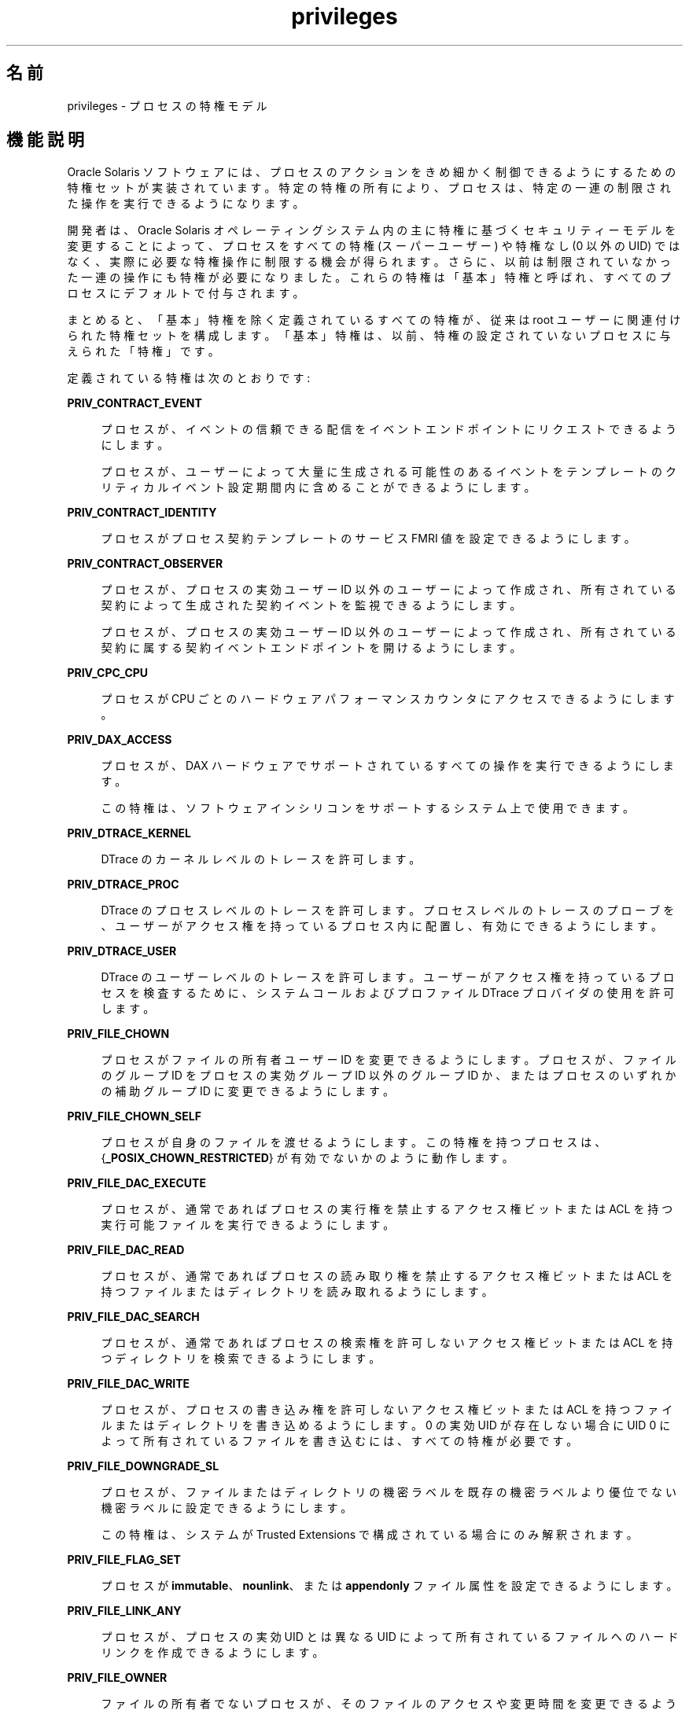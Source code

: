 '\" te
.\" Copyright (c) 2009, 2015, Oracle and/or its affiliates.All rights reserved.
.TH privileges 5 "2015 年 4 月 3 日" "SunOS 5.11" "標準、環境、マクロ"
.SH 名前
privileges \- プロセスの特権モデル
.SH 機能説明
.sp
.LP
Oracle Solaris ソフトウェアには、プロセスのアクションをきめ細かく制御できるようにするための特権セットが実装されています。特定の特権の所有により、プロセスは、特定の一連の制限された操作を実行できるようになります。
.sp
.LP
開発者は、Oracle Solaris オペレーティングシステム内の主に特権に基づくセキュリティーモデルを変更することによって、プロセスをすべての特権 (スーパーユーザー) や特権なし (0 以外の UID) ではなく、実際に必要な特権操作に制限する機会が得られます。さらに、以前は制限されていなかった一連の操作にも特権が必要になりました。これらの特権は「基本」特権と呼ばれ、すべてのプロセスにデフォルトで付与されます。
.sp
.LP
まとめると、「基本」特権を除く定義されているすべての特権が、従来は root ユーザーに関連付けられた特権セットを構成します。「基本」特権は、以前、特権の設定されていないプロセスに与えられた「特権」です。
.sp
.LP
定義されている特権は次のとおりです:
.sp
.ne 2
.mk
.na
\fB\fBPRIV_CONTRACT_EVENT\fR\fR
.ad
.sp .6
.RS 4n
プロセスが、イベントの信頼できる配信をイベントエンドポイントにリクエストできるようにします。
.sp
プロセスが、ユーザーによって大量に生成される可能性のあるイベントをテンプレートのクリティカルイベント設定期間内に含めることができるようにします。
.RE

.sp
.ne 2
.mk
.na
\fB\fBPRIV_CONTRACT_IDENTITY\fR\fR
.ad
.sp .6
.RS 4n
プロセスがプロセス契約テンプレートのサービス FMRI 値を設定できるようにします。
.RE

.sp
.ne 2
.mk
.na
\fB\fBPRIV_CONTRACT_OBSERVER\fR\fR
.ad
.sp .6
.RS 4n
プロセスが、プロセスの実効ユーザー ID 以外のユーザーによって作成され、所有されている契約によって生成された契約イベントを監視できるようにします。
.sp
プロセスが、プロセスの実効ユーザー ID 以外のユーザーによって作成され、所有されている契約に属する契約イベントエンドポイントを開けるようにします。
.RE

.sp
.ne 2
.mk
.na
\fB\fBPRIV_CPC_CPU\fR\fR
.ad
.sp .6
.RS 4n
プロセスが CPU ごとのハードウェアパフォーマンスカウンタにアクセスできるようにします。
.RE

.sp
.ne 2
.mk
.na
\fBPRIV_DAX_ACCESS\fR
.ad
.sp .6
.RS 4n
プロセスが、DAX ハードウェアでサポートされているすべての操作を実行できるようにします。
.sp
この特権は、ソフトウェアインシリコンをサポートするシステム上で使用できます。
.RE

.sp
.ne 2
.mk
.na
\fB\fBPRIV_DTRACE_KERNEL\fR\fR
.ad
.sp .6
.RS 4n
DTrace のカーネルレベルのトレースを許可します。
.RE

.sp
.ne 2
.mk
.na
\fB\fBPRIV_DTRACE_PROC\fR\fR
.ad
.sp .6
.RS 4n
DTrace のプロセスレベルのトレースを許可します。プロセスレベルのトレースのプローブを、ユーザーがアクセス権を持っているプロセス内に配置し、有効にできるようにします。
.RE

.sp
.ne 2
.mk
.na
\fB\fBPRIV_DTRACE_USER\fR\fR
.ad
.sp .6
.RS 4n
DTrace のユーザーレベルのトレースを許可します。ユーザーがアクセス権を持っているプロセスを検査するために、システムコールおよびプロファイル DTrace プロバイダの使用を許可します。
.RE

.sp
.ne 2
.mk
.na
\fB\fBPRIV_FILE_CHOWN\fR\fR
.ad
.sp .6
.RS 4n
プロセスがファイルの所有者ユーザー ID を変更できるようにします。プロセスが、ファイルのグループ ID をプロセスの実効グループ ID 以外のグループ ID か、またはプロセスのいずれかの補助グループ ID に変更できるようにします。
.RE

.sp
.ne 2
.mk
.na
\fB\fBPRIV_FILE_CHOWN_SELF\fR\fR
.ad
.sp .6
.RS 4n
プロセスが自身のファイルを渡せるようにします。この特権を持つプロセスは、{\fB_POSIX_CHOWN_RESTRICTED\fR} が有効でないかのように動作します。
.RE

.sp
.ne 2
.mk
.na
\fB\fBPRIV_FILE_DAC_EXECUTE\fR\fR
.ad
.sp .6
.RS 4n
プロセスが、通常であればプロセスの実行権を禁止するアクセス権ビットまたは ACL を持つ実行可能ファイルを実行できるようにします。
.RE

.sp
.ne 2
.mk
.na
\fB\fBPRIV_FILE_DAC_READ\fR\fR
.ad
.sp .6
.RS 4n
プロセスが、通常であればプロセスの読み取り権を禁止するアクセス権ビットまたは ACL を持つファイルまたはディレクトリを読み取れるようにします。
.RE

.sp
.ne 2
.mk
.na
\fB\fBPRIV_FILE_DAC_SEARCH\fR\fR
.ad
.sp .6
.RS 4n
プロセスが、通常であればプロセスの検索権を許可しないアクセス権ビットまたは ACL を持つディレクトリを検索できるようにします。
.RE

.sp
.ne 2
.mk
.na
\fB\fBPRIV_FILE_DAC_WRITE\fR\fR
.ad
.sp .6
.RS 4n
プロセスが、プロセスの書き込み権を許可しないアクセス権ビットまたは ACL を持つファイルまたはディレクトリを書き込めるようにします。0 の実効 UID が存在しない場合に UID 0 によって所有されているファイルを書き込むには、すべての特権が必要です。
.RE

.sp
.ne 2
.mk
.na
\fB\fBPRIV_FILE_DOWNGRADE_SL\fR\fR
.ad
.sp .6
.RS 4n
プロセスが、ファイルまたはディレクトリの機密ラベルを既存の機密ラベルより優位でない機密ラベルに設定できるようにします。
.sp
この特権は、システムが Trusted Extensions で構成されている場合にのみ解釈されます。
.RE

.sp
.ne 2
.mk
.na
\fB\fBPRIV_FILE_FLAG_SET\fR\fR
.ad
.sp .6
.RS 4n
プロセスが \fBimmutable\fR、\fBnounlink\fR、または \fBappendonly\fR ファイル属性を設定できるようにします。
.RE

.sp
.ne 2
.mk
.na
\fB\fBPRIV_FILE_LINK_ANY\fR\fR
.ad
.sp .6
.RS 4n
プロセスが、プロセスの実効 UID とは異なる UID によって所有されているファイルへのハードリンクを作成できるようにします。
.RE

.sp
.ne 2
.mk
.na
\fB\fBPRIV_FILE_OWNER\fR\fR
.ad
.sp .6
.RS 4n
ファイルの所有者でないプロセスが、そのファイルのアクセスや変更時間を変更できるようにします。ディレクトリの所有者でないプロセスが、そのディレクトリのアクセスや変更時間を変更できるようにします。ファイルまたはディレクトリの所有者でないプロセスが、「実行後にテキストイメージを保存する」(スティッキー) ビットが設定された親ディレクトリを持つファイルまたはディレクトリの削除または名前変更を行うことができるようにします。ファイルの所有者でないプロセスが、そのファイル上に \fBnamefs\fR をマウントできるようにします。ファイルまたはディレクトリの所有者でないプロセスが、そのファイルまたはディレクトリのアクセス権ビットまたは ACL を変更できるようにします。
.RE

.sp
.ne 2
.mk
.na
\fB\fBPRIV_FILE_READ\fR\fR
.ad
.sp .6
.RS 4n
プロセスが、プロセスの読み取り権を許可するアクセス権または ACL を持つファイルまたはディレクトリを読み取れるようにします。
.RE

.sp
.ne 2
.mk
.na
\fB\fBPRIV_FILE_SETID\fR\fR
.ad
.sp .6
.RS 4n
プロセスが、セットユーザー ID およびセットグループ ID ビットをクリアせずにファイルの所有権を変更したり、ファイルに書き込んだりできるようにします。プロセスが、プロセスの実効グループでも、プロセスのいずれかの補助グループでもないグループに属しているファイルまたはディレクトリにセットグループ ID ビットを設定できるようにします。プロセスが、\fBPRIV_FILE_OWNER\fR が存在する場合に、別の所有権を持つファイルにセットユーザー ID ビットを設定できるようにします。追加の制限は、\fBsetuid\fR 0 のファイルを作成または変更する場合に適用されます。
.RE

.sp
.ne 2
.mk
.na
\fB\fBPRIV_FILE_UPGRADE_SL\fR\fR
.ad
.sp .6
.RS 4n
プロセスが、ファイルまたはディレクトリの機密ラベルを既存の機密ラベルより優位な機密ラベルに設定できるようにします。
.sp
この特権は、システムが Trusted Extensions で構成されている場合にのみ解釈されます。
.RE

.sp
.ne 2
.mk
.na
\fB\fBPRIV_FILE_WRITE\fR\fR
.ad
.sp .6
.RS 4n
プロセスが、プロセスの書き込み権を許可するアクセス権または ACL を持つファイルまたはディレクトリを書き込めるようにします。
.RE

.sp
.ne 2
.mk
.na
\fB\fBPRIV_GRAPHICS_ACCESS\fR\fR
.ad
.sp .6
.RS 4n
プロセスがグラフィックスデバイスへの特権付き ioctl を作成できるようにします。通常、この特権を持つ必要があるのは xserver プロセスだけです。この特権を持つプロセスは、特権付きグラフィックスデバイスマッピングも実行できます。
.RE

.sp
.ne 2
.mk
.na
\fB\fBPRIV_GRAPHICS_MAP\fR\fR
.ad
.sp .6
.RS 4n
プロセスが、グラフィックスデバイスから特権付きマッピングを実行できるようにします。
.RE

.sp
.ne 2
.mk
.na
\fB\fBPRIV_IPC_DAC_READ\fR\fR
.ad
.sp .6
.RS 4n
プロセスが、通常であればプロセスの読み取り権を許可しないアクセス権ビットを持つ System V IPC メッセージキュー、セマフォーセット、または共有メモリーセグメントを読み取れるようにします。
.RE

.sp
.ne 2
.mk
.na
\fB\fBPRIV_IPC_DAC_WRITE\fR\fR
.ad
.sp .6
.RS 4n
プロセスが、通常であればプロセスの書き込み権を許可しないアクセス権ビットを持つ System V IPC メッセージキュー、セマフォーセット、または共有メモリーセグメントを書き込めるようにします。
.RE

.sp
.ne 2
.mk
.na
\fB\fBPRIV_IPC_OWNER\fR\fR
.ad
.sp .6
.RS 4n
System V IPC メッセージキュー、セマフォーセット、または共有メモリーセグメントの所有者でないプロセスが、メッセージキュー、セマフォーセット、または共有メモリーセグメントを削除したり、その所有権を変更したり、そのアクセス権ビットを変更したりできるようにします。
.RE

.sp
.ne 2
.mk
.na
\fB\fBPRIV_NET_ACCESS\fR\fR
.ad
.sp .6
.RS 4n
プロセスが TCP、UDP、SDP、または SCTP ネットワークエンドポイントを開けるようにします。
.RE

.sp
.ne 2
.mk
.na
\fB\fBPRIV_NET_BINDMLP\fR\fR
.ad
.sp .6
.RS 4n
プロセスが、プロセスのゾーンのマルチレベルポート (MLP) として構成されているポートにバインドできるようにします。この特権は、共有アドレスとゾーン固有のアドレスの両方の MLP に適用されます。MLP ポートの構成については、Trusted Extensions のマニュアルページの \fBtnzonecfg\fR(\fB4\fR) を参照してください。
.sp
この特権は、システムが Trusted Extensions で構成されている場合にのみ解釈されます。
.RE

.sp
.ne 2
.mk
.na
\fB\fBPRIV_NET_ICMPACCESS\fR\fR
.ad
.sp .6
.RS 4n
プロセスが ICMP パケットを送受信できるようにします。
.RE

.sp
.ne 2
.mk
.na
\fB\fBPRIV_NET_MAC_AWARE\fR\fR
.ad
.sp .6
.RS 4n
プロセスが、\fBsetpflags\fR(2) を使用して \fBNET_MAC_AWARE\fR プロセスフラグを設定できるようにします。また、この特権により、プロセスは \fBsetsockopt\fR(3SOCKET) を使用して \fBSO_MAC_EXEMPT\fR ソケットオプションも設定できるようになります。\fBNET_MAC_AWARE\fR プロセスフラグと \fBSO_MAC_EXEMPT\fR ソケットオプションはどちらも、ローカルプロセスのラベルがピアのデフォルトラベルより優位な場合や、ローカルプロセスが大域ゾーンで実行されている場合に、ローカルプロセスがラベルの付いていないピアと通信できるようにします。
.sp
この特権は、システムが Trusted Extensions で構成されている場合にのみ解釈されます。
.RE

.sp
.ne 2
.mk
.na
\fB\fBPRIV_NET_OBSERVABILITY\fR\fR
.ad
.sp .6
.RS 4n
プロセスが、ネットワークトラフィックの受信やトラフィックの送信のみが禁止されているデバイスを開けるようにします。
.RE

.sp
.ne 2
.mk
.na
\fB\fBPRIV_NET_PRIVADDR\fR\fR
.ad
.sp .6
.RS 4n
プロセスが特権ポート番号にバインドできるようにします。特権ポート番号は 1 - 1023 (従来の UNIX 特権ポート) であり、さらに NFS や SMB で使用するために予約されているポートを除き、これらのポートは「\fBudp/tcp_extra_priv_ports\fR」とマークされています。
.RE

.sp
.ne 2
.mk
.na
\fB\fBPRIV_NET_RAWACCESS\fR\fR
.ad
.sp .6
.RS 4n
プロセスがネットワークレイヤーに直接アクセスできるようにします。
.RE

.sp
.ne 2
.mk
.na
\fB\fBPRIV_PROC_AUDIT\fR\fR
.ad
.sp .6
.RS 4n
プロセスが監査レコードを生成できるようにします。プロセスが独自の監査事前選択情報を取得できるようにします。
.RE

.sp
.ne 2
.mk
.na
\fB\fBPRIV_PROC_CHROOT\fR\fR
.ad
.sp .6
.RS 4n
プロセスが自身のルートディレクトリを変更できるようにします。
.RE

.sp
.ne 2
.mk
.na
\fB\fBPRIV_PROC_CLOCK_HIGHRES\fR\fR
.ad
.sp .6
.RS 4n
プロセスが高精度タイマーを使用できるようにします。
.RE

.sp
.ne 2
.mk
.na
\fB\fBPRIV_PROC_EXEC\fR\fR
.ad
.sp .6
.RS 4n
プロセスが \fBexec\fR(2) を呼び出せるようにします。
.RE

.sp
.ne 2
.mk
.na
\fB\fBPRIV_PROC_FORK\fR\fR
.ad
.sp .6
.RS 4n
プロセスが \fBfork\fR(2)、\fBfork1\fR(2)、または \fBvfork\fR(2) を呼び出せるようにします。
.RE

.sp
.ne 2
.mk
.na
\fB\fBPRIV_PROC_INFO\fR\fR
.ad
.sp .6
.RS 4n
プロセスが、シグナルを送信できるプロセス以外のプロセスのステータスを検査できるようにします。検査できないプロセスは \fB/proc\fR に表示できないため、存在していないように見えます。
.RE

.sp
.ne 2
.mk
.na
\fB\fBPRIV_PROC_LOCK_MEMORY\fR\fR
.ad
.sp .6
.RS 4n
プロセスが物理メモリー内のページをロックできるようにします。
.RE

.sp
.ne 2
.mk
.na
\fB\fBPRIV_PROC_OWNER\fR\fR
.ad
.sp .6
.RS 4n
プロセスが、所有権には関係なく、ほかのプロセスにシグナルを送信したり、ほかのプロセスにあるプロセスの状態を検査して変更したりできるようにします。別のプロセスを変更する場合は、追加の制限が適用されます: 接続しているプロセスの実効特権セットは、ターゲットプロセスの実効セット、許可セット、および継承可能セットのスーパーセットである必要があります。制限セットは、ターゲットの制限セットのスーパーセットである必要があります。ターゲットプロセスでいずれかの UID が 0 に設定されている場合は、実効 UID が 0 でないかぎり、すべての特権が表明されている必要があります。プロセスが CPU に任意のプロセスをバインドできるようにします。
.RE

.sp
.ne 2
.mk
.na
\fB\fBPRIV_PROC_PRIOCNTL\fR\fR
.ad
.sp .6
.RS 4n
プロセスが、自身の優先度を現在のレベルを超えて引き上げることができるようにします。プロセスが、自身のスケジューリングクラスを任意のスケジューリングクラス (RT クラスを含む) に変更できるようにします。
.RE

.sp
.ne 2
.mk
.na
\fB\fBPRIV_PROC_SESSION\fR\fR
.ad
.sp .6
.RS 4n
プロセスが、シグナルまたはトレースプロセスをセッションの外部に送信できるようにします。
.RE

.sp
.ne 2
.mk
.na
\fB\fBPRIV_PROC_SETID\fR\fR
.ad
.sp .6
.RS 4n
UID 0 ですべての特権が表明されている必要がある場合、プロセスが自身の UID を自由に設定できるようにします。また、プロセスフラグ \fBPRIV_PFEXEC_AUTH\fR の設定も可能にします。
.RE

.sp
.ne 2
.mk
.na
\fB\fBPRIV_PROC_TASKID\fR\fR
.ad
.sp .6
.RS 4n
プロセスが、呼び出し元プロセスに新しいタスク ID を割り当てることができるようにします。
.RE

.sp
.ne 2
.mk
.na
\fB\fBPRIV_PROC_ZONE\fR\fR
.ad
.sp .6
.RS 4n
プロセスがシグナルをトレースしたり、ほかのゾーン内のプロセスに送信したりできるようにします。\fBzones\fR(5) を参照してください。
.RE

.sp
.ne 2
.mk
.na
\fB\fBPRIV_SYS_ACCT\fR\fR
.ad
.sp .6
.RS 4n
プロセスが、\fBacct\fR(2) を使用してアカウンティングを有効または無効にしたり、管理したりできるようにします。
.RE

.sp
.ne 2
.mk
.na
\fB\fBPRIV_SYS_ADMIN\fR\fR
.ad
.sp .6
.RS 4n
プロセスが、ノードおよびドメイン名の設定や、\fBcoreadm\fR(1M) および \fBnscd\fR(1M) 設定の指定などのシステム管理タスクを実行できるようにします。
.RE

.sp
.ne 2
.mk
.na
\fB\fBPRIV_SYS_AUDIT\fR\fR
.ad
.sp .6
.RS 4n
プロセスが (カーネル) 監査デーモンを起動できるようにします。プロセスが監査状態 (監査ユーザー ID、監査端末 ID、監査セッション ID、監査事前選択マスク) を表示したり、設定したりできるようにします。プロセスが監査を無効にしたり、有効にしたりできるようにします。プロセスが監査パラメータ (キャッシュとキューのサイズ、イベントからクラスへのマッピング、およびポリシーオプション) を構成できるようにします。
.RE

.sp
.ne 2
.mk
.na
\fB\fBPRIV_SYS_CONFIG\fR\fR
.ad
.sp .6
.RS 4n
プロセスがさまざまなシステム構成タスクを実行できるようにします。ファイルシステム固有の管理手順 (ファイルシステム構成 ioctl、割り当て制限の呼び出し、スナップショットの作成と削除、PCFS ブートセクターの操作など) を許可します。
.RE

.sp
.ne 2
.mk
.na
\fB\fBPRIV_SYS_DEVICES\fR\fR
.ad
.sp .6
.RS 4n
プロセスがデバイス特殊ファイルを作成できるようにします。プロセスが、許可されたアクセスをチェックするために、カーネルの \fBdrv_priv\fR(9F) 関数を呼び出すカーネルモジュールを正常に呼び出せるようにします。プロセスが、実際のコンソールデバイスを直接開けるようにします。プロセスが、排他的に開かれていたデバイスを開けるようにします。
.RE

.sp
.ne 2
.mk
.na
\fB\fBPRIV_SYS_DL_CONFIG\fR\fR
.ad
.sp .6
.RS 4n
プロセスがシステムのデータリンクインタフェースを構成できるようにします。
.RE

.sp
.ne 2
.mk
.na
\fB\fBPRIV_SYS_IB_CONFIG\fR\fR
.ad
.sp .6
.RS 4n
プロセスがすべての InfiniBand (IB) Management Datagram (MAD) API や、ホストベースの IB 管理および診断ツールにアクセスできるようにします。
.RE

.sp
.ne 2
.mk
.na
\fB\fBPRIV_SYS_IB_INFO\fR\fR
.ad
.sp .6
.RS 4n
プロセスが InfiniBand (IB) Management Datagram (MAD) API や、ホストベースの IB 管理および診断ツールにアクセスし、構成情報を読み取れるようにします。
.RE

.sp
.ne 2
.mk
.na
\fB\fBPRIV_SYS_IP_CONFIG\fR\fR
.ad
.sp .6
.RS 4n
プロセスがシステムの IP インタフェースと経路を構成できるようにします。プロセスが TCP/IP パラメータを構成できるようにします。プロセスが、アンカーされた \fBSTREAMS\fR モジュールを一致する \fBzoneid\fR とともに pop できるようにします。
.RE

.sp
.ne 2
.mk
.na
\fB\fBPRIV_SYS_IPC_CONFIG\fR\fR
.ad
.sp .6
.RS 4n
プロセスが System V IPC メッセージキューバッファーのサイズを大きくすることができるようにします。
.RE

.sp
.ne 2
.mk
.na
\fB\fBPRIV_SYS_LINKDIR\fR\fR
.ad
.sp .6
.RS 4n
廃止: プロセスがディレクトリをリンク解除またはリンクすることを許可する場合に使用します。これを実装すると、ディレクトリでのリンクおよびリンク解除操作が禁止されます。
.RE

.sp
.ne 2
.mk
.na
\fB\fBPRIV_SYS_MOUNT\fR\fR
.ad
.sp .6
.RS 4n
プロセスが、通常であれば制限されるファイルシステム (つまり、\fBnamefs\fR を除くほとんどのファイルシステム) をマウントしたり、アンマウントしたりできるようにします。プロセスがスワップデバイスを追加したり、削除したりできるようにします。
.RE

.sp
.ne 2
.mk
.na
\fB\fBPRIV_SYS_NET_CONFIG\fR\fR
.ad
.sp .6
.RS 4n
プロセスが、\fBPRIV_SYS_IP_CONFIG\fR、\fBPRIV_SYS_DL_CONFIG\fR、\fBPRIV_SYS_PPP_CONFIG\fR、および \fBPRIV_SYS_IB_CONFIG\fR で許可されるすべての操作に加え、\fBrpcmod\fR STREAMS モジュールの使用や、モジュールスタックの先頭以外の場所への STREAMS モジュールの挿入または削除を実行できるようにします。
.RE

.sp
.ne 2
.mk
.na
\fB\fBPRIV_SYS_NFS\fR\fR
.ad
.sp .6
.RS 4n
プロセスが NFS サービスを行うことができるようにします: NFS カーネルスレッドの起動、NFS ロック処理の実行、NFS で予約されたポート (ポート 2049 (\fBnfs\fR) およびポート 4045 (\fBlockd\fR)) へのバインド。
.RE

.sp
.ne 2
.mk
.na
\fB\fBPRIV_SYS_PPP_CONFIG\fR\fR
.ad
.sp .6
.RS 4n
プロセスが、pppd(1M) \fBpppd\fR(1M) を使用して PPP インスタンスを作成、構成、および破棄したり、\fBsppptun\fR(1M)sppptun(1M) を使用して PPPoE の plumb を制御したりできるようにします。この特権は、排他的な IP スタックインスタンスゾーンにデフォルトで付与されます。
.RE

.sp
.ne 2
.mk
.na
\fB\fBPRIV_SYS_RES_BIND\fR\fR
.ad
.sp .6
.RS 4n
プロセスがプロセッサセットにプロセスをバインドできるようにします。
.RE

.sp
.ne 2
.mk
.na
\fB\fBPRIV_SYS_RES_CONFIG\fR\fR
.ad
.sp .6
.RS 4n
プロセスが、この段落で概要が説明されている次の操作に加えて、プロセッサセットにプロセスを \fBPRIV_SYS_RES_BIND\fR としてバインドできるようにします。プロセスが、プロセッサセットを作成および削除したり、プロセッサセットに CPU を割り当てたり、\fBPSET_NOESCAPE\fR プロパティーをオーバーライドしたりできるようにします。プロセスが、\fBp_online\fR(2) を使用してシステム内の CPU の動作ステータスを変更できるようにします。プロセスがファイルシステムの割り当て制限を構成できるようにします。プロセスがリソースプールを構成したり、プールにプロセスをバインドしたりできるようにします。
.RE

.sp
.ne 2
.mk
.na
\fB\fBPRIV_SYS_RESOURCE\fR\fR
.ad
.sp .6
.RS 4n
プロセスが、\fBsetrlimit\fR(2) および \fBsetrctl\fR(2) を使用して、自身に課せられたリソース制限を超えられるようにします。
.RE

.sp
.ne 2
.mk
.na
\fB\fBPRIV_SYS_SHARE\fR\fR
.ad
.sp .6
.RS 4n
プロセスがファイルシステムを共有したり、共有解除したりできるようにします。
.RE

.sp
.ne 2
.mk
.na
\fB\fBPRIV_SYS_SMB\fR\fR
.ad
.sp .6
.RS 4n
プロセスが NetBIOS または SMB サービスを行うことができるようにします: SMB カーネルスレッドの起動、NetBIOS または SMB で予約されたポート (ポート 137、138、139 (NetBIOS)、および 445 (SMB)) へのバインド。
.RE

.sp
.ne 2
.mk
.na
\fB\fBPRIV_SYS_SUSER_COMPAT\fR\fR
.ad
.sp .6
.RS 4n
プロセスが、許可されたアクセスをチェックするために、カーネルの \fBsuser()\fR 関数を呼び出すサードパーティー製のロード可能なモジュールを正常に呼び出せるようにします。この特権は、サードパーティー製のロード可能なモジュールの互換性のためにのみ存在し、Oracle Solaris では使用されません。
.RE

.sp
.ne 2
.mk
.na
\fB\fBPRIV_SYS_TIME\fR\fR
.ad
.sp .6
.RS 4n
プロセスが、\fBstime\fR(2)、\fBadjtime\fR(2)、\fBntp_adjtime\fR(2) のいずれかの適切なシステムコールを使用してシステム時間を操作できるようにします。
.RE

.sp
.ne 2
.mk
.na
\fB\fBPRIV_SYS_TRANS_LABEL\fR\fR
.ad
.sp .6
.RS 4n
プロセスが、プロセスの機密ラベルと同等か、またはより優位なラベルを外部の文字列形式との間で変換できるようにします。
.sp
この特権は、システムが Trusted Extensions で構成されている場合にのみ解釈されます。
.RE

.sp
.ne 2
.mk
.na
\fB\fBPRIV_VIRT_MANAGE\fR\fR
.ad
.sp .6
.RS 4n
プロセスが仮想化環境を管理できるようにします。 
.RE

.sp
.ne 2
.mk
.na
\fB\fBPRIV_WIN_COLORMAP\fR\fR
.ad
.sp .6
.RS 4n
プロセスがカラーマップの制限をオーバーライドできるようにします。
.sp
プロセスがカラーマップをインストールまたは削除できるようにします。
.sp
プロセスが、ほかのプロセスによって割り当てられたカラーマップセルエントリを取得できるようにします。
.sp
この特権は、システムが Trusted Extensions で構成されている場合にのみ解釈されます。
.RE

.sp
.ne 2
.mk
.na
\fB\fBPRIV_WIN_CONFIG\fR\fR
.ad
.sp .6
.RS 4n
プロセスが、X サーバーによって永続的に保持されているリソースを構成または破棄できるようにします。
.sp
プロセスがスクリーンセーバーのタイムアウト値を設定するために SetScreenSaver を使用できるようにします。
.sp
プロセスが表示アクセス制御リストを変更するために ChangeHosts を使用できるようにします。
.sp
プロセスが GrabServer を使用できるようにします。
.sp
プロセスが、ウィンドウ、ピクセルマップ、カラーマップ、プロパティー、カーソル、フォント、またはグラフィックコンテキストのリソースを保持できる SetCloseDownMode リクエストを使用できるようにします。
.sp
この特権は、システムが Trusted Extensions で構成されている場合にのみ解釈されます。
.RE

.sp
.ne 2
.mk
.na
\fB\fBPRIV_WIN_DAC_READ\fR\fR
.ad
.sp .6
.RS 4n
プロセスが、所有していない (別のユーザー ID を持つ) ウィンドウリソースから読み取れるようにします。
.sp
この特権は、システムが Trusted Extensions で構成されている場合にのみ解釈されます。
.RE

.sp
.ne 2
.mk
.na
\fB\fBPRIV_WIN_DAC_WRITE\fR\fR
.ad
.sp .6
.RS 4n
プロセスが、所有していない (別のユーザー ID を持つ) ウィンドウリソースに書き込んだり、このようなウィンドウリソースを作成したりできるようにします。新しく作成されるウィンドウのプロパティーは、そのウィンドウのユーザー ID を使用して作成されます。
.sp
この特権は、システムが Trusted Extensions で構成されている場合にのみ解釈されます。
.RE

.sp
.ne 2
.mk
.na
\fB\fBPRIV_WIN_DEVICES\fR\fR
.ad
.sp .6
.RS 4n
プロセスがウィンドウ入力デバイスに対する操作を実行できるようにします。
.sp
プロセスがキーボードやポインタの制御を取得したり、設定したりできるようにします。
.sp
プロセスがポインタボタンやキーのマッピングを変更できるようにします。
.sp
この特権は、システムが Trusted Extensions で構成されている場合にのみ解釈されます。
.RE

.sp
.ne 2
.mk
.na
\fB\fBPRIV_WIN_DGA\fR\fR
.ad
.sp .6
.RS 4n
プロセスがダイレクトグラフィックスアクセス (DGA) X プロトコルの拡張機能を使用できるようにします。フレームバッファーへの直接のプロセスアクセスは引き続き必要です。このため、プロセスがフレームバッファーへのアクセスを許可する MAC および DAC 特権を持っているか、またはそのプロセスにフレームバッファーが割り当てられている必要があります。
.sp
この特権は、システムが Trusted Extensions で構成されている場合にのみ解釈されます。
.RE

.sp
.ne 2
.mk
.na
\fB\fBPRIV_WIN_DOWNGRADE_SL\fR\fR
.ad
.sp .6
.RS 4n
プロセスが、ウィンドウリソースの機密ラベルを既存の機密ラベルより優位でない機密ラベルに設定できるようにします。
.sp
この特権は、システムが Trusted Extensions で構成されている場合にのみ解釈されます。
.RE

.sp
.ne 2
.mk
.na
\fB\fBPRIV_WIN_FONTPATH\fR\fR
.ad
.sp .6
.RS 4n
プロセスがフォントパスを設定できるようにします。
.sp
この特権は、システムが Trusted Extensions で構成されている場合にのみ解釈されます。
.RE

.sp
.ne 2
.mk
.na
\fB\fBPRIV_WIN_MAC_READ\fR\fR
.ad
.sp .6
.RS 4n
プロセスが、プロセスの機密ラベルと等しくない機密ラベルを持つウィンドウリソースから読み取れるようにします。
.sp
この特権は、システムが Trusted Extensions で構成されている場合にのみ解釈されます。
.RE

.sp
.ne 2
.mk
.na
\fB\fBPRIV_WIN_MAC_WRITE\fR\fR
.ad
.sp .6
.RS 4n
プロセスが、プロセスの機密ラベルと等しくない機密ラベルを持つウィンドウリソースを作成できるようにします。新しく作成されるウィンドウのプロパティーは、そのウィンドウの機密ラベルを使用して作成されます。
.sp
この特権は、システムが Trusted Extensions で構成されている場合にのみ解釈されます。
.RE

.sp
.ne 2
.mk
.na
\fB\fBPRIV_WIN_SELECTION\fR\fR
.ad
.sp .6
.RS 4n
プロセスが、選択確認ダイアログボックスの介入なしでウィンドウ間のデータ移動をリクエストできるようにします。
.sp
この特権は、システムが Trusted Extensions で構成されている場合にのみ解釈されます。
.RE

.sp
.ne 2
.mk
.na
\fB\fBPRIV_WIN_UPGRADE_SL\fR\fR
.ad
.sp .6
.RS 4n
プロセスが、ウィンドウリソースの機密ラベルを既存の機密ラベルより優位な機密ラベルに設定できるようにします。
.sp
この特権は、システムが Trusted Extensions で構成されている場合にのみ解釈されます。
.RE

.sp
.LP
上に示された特権のうち、\fBPRIV_FILE_LINK_ANY\fR、\fBPRIV_FILE_READ\fR、\fBPRIV_FILE_WRITE\fR、\fBPRIV_PROC_INFO\fR、\fBPRIV_PROC_SESSION\fR、\fBPRIV_NET_ACCESS\fR、\fBPRIV_PROC_FORK\fR、\fBPRIV_PROC_EXEC\fR の各特権が「基本」特権と見なされます。これらは、特権の設定されていないプロセスから常に使用可能であった特権です。デフォルトでは、プロセスには引き続き基本特権が割り当てられます。
.sp
.LP
\fBsetuid\fR root \fBexec\fR を成功させる (つまり、0 の実効 UID と追加の特権を取得する) には、プロセスの制限セット (下記を参照) 内に \fBPRIV_PROC_SETID\fR、\fBPRIV_PROC_AUDIT\fR、\fBPRIV_SYS_RESOURCE\fR の各特権が存在する必要があります。
.sp
.LP
Oracle Solaris での特権の実装では、プロセス資格が次の 4 つの特権セットで拡張されています:
.sp
.ne 2
.mk
.na
\fBI、継承可能セット\fR
.ad
.RS 29n
.rt  
\fBexec\fR で継承される特権。
.RE

.sp
.ne 2
.mk
.na
\fBP、許可セット\fR
.ad
.RS 29n
.rt  
プロセスのための最大の特権セット。
.RE

.sp
.ne 2
.mk
.na
\fBE、実効セット\fR
.ad
.RS 29n
.rt  
現在有効な特権。
.RE

.sp
.ne 2
.mk
.na
\fBL、制限セット\fR
.ad
.RS 29n
.rt  
プロセスおよびその子孫が取得できる特権の上限。L への変更は、次回の \fBexec\fR で有効になります。
.RE

.sp
.LP
I、P、E の各セットは通常、特権の設定されていないプロセスの基本的な特権セットと同じです。制限セットは通常、完全な特権セットです。
.sp
.LP
各プロセスには、PA (特権を認識する) と NPA (PA 以外) の値を取ることができる特権認識状態 (PAS) があります。PAS は、古いスーパーユーザーモデルとの完全な互換性と、実効 UID の完全な無視のどちらかを選択できるようにするための移行メカニズムです。
.sp
.LP
説明を簡単にするために、「監視された実効セット」(oE) および「監視された許可セット」(oP) の概念と、実装セット iE および iP を導入します。
.sp
.LP
プロセスは、\fBsetppriv\fR(2) を使用して実効セット、許可セット、または制限特権セットを操作するか、あるいは \fBsetpflags\fR(2) を使用することによって、特権を認識するようになります。いずれの場合も、特権を認識するようになるプロセスでは oE および oP は不変です。特権を認識するようになるプロセスでは、次の割り当てが実行されます:
.sp
.in +2
.nf
iE = oE
iP = oP
.fi
.in -2

.sp
.LP
プロセスが特権を認識する場合、UID の変更の下で oE および oP は不変です。プロセスが特権を認識しない場合、oE および oP は次のように監視されます:
.sp
.in +2
.nf
oE = euid == 0 ? L : iE
oP = (euid == 0 || ruid == 0 || suid == 0) ? L : iP
.fi
.in -2

.sp
.LP
特権を認識しないプロセスに 0 の実効 UID が割り当てられている場合、そのプロセスは、その制限セット (特権の上限) に含まれている特権を行使できます。特権を認識しないプロセスにいずれかの UID 0 が割り当てられている場合は、潜在的に L 内のすべての特権を行使できることを示します。
.sp
.LP
\fBsetpflags()\fR を使用すると、特権を認識しない状態にプロセスを戻すことができます。カーネルは常に、\fBexec\fR(2) でこれを試みます。この操作は、次の条件が満たされた場合にのみ許可されます:
.RS +4
.TP
.ie t \(bu
.el o
いずれかの UID が 0 に等しい場合は、P が L に等しいことが必要です。
.RE
.RS +4
.TP
.ie t \(bu
.el o
実効 UID が 0 に等しい場合は、E が L に等しいことが必要です。
.RE
.sp
.LP
プロセスが特権の認識を放棄した場合は、次の割り当てが実行されます:
.sp
.in +2
.nf
if (euid == 0) iE = L & I
if (any uid == 0) iP = L & I
.fi
.in -2

.sp
.LP
\fB0\fR の UID を持っていないときに取得された特権は、制限セットで制限された、プロセスの継承可能セットです。
.sp
.LP
プロセスの (監視された) 実効特権セット内の特権によってのみ、プロセスは制限された操作の実行を許可されます。プロセスは、いずれかの特権操作関数を使用して特権セットに特権を追加したり、特権セットから特権を削除したりすることができます。特権は、常に削除できます。実効セットや継承可能セットに追加できるのは、許可セットにある特権だけです。制限セットは拡張できません。継承可能セットは、許可セットより大きくすることができます。
.sp
.LP
プロセスが \fBexec\fR(2) を実行すると、カーネルは次の特権セットの変更を行う前に、まず特権の認識を放棄しようとします。
.sp
.in +2
.nf
E' = P' = I' = L & I
L is unchanged
.fi
.in -2

.sp
.LP
プロセスが自身の特権を操作していない場合は、E、P、および I がすでに同一であるため、特権セットは実質的に同じままになります。
.sp
.LP
制限セットは、\fBexec\fR の実行時に適用されます。
.sp
.LP
特権を認識しないアプリケーションを下位互換性がある方法で実行するには、特権を認識するアプリケーションが、特権を認識しないアプリケーションを I=basic で起動するようにしてください。
.sp
.LP
ほとんどの特権の場合は、その特権が存在しなければ単に失敗するだけです。場合によっては、特権が存在しないためにシステムコールが異なった動作をすることがあります。その他の場合として、特権を削除すると、強制的に \fBsetuid\fR ルートアプリケーションの重大な誤動作が引き起こされることがあります。このタイプの特権は「安全ではない」と見なされます。プロセスの制限セットに、いずれかの安全ではない特権が含まれていない場合、システムは \fBsetuid\fR ルートアプリケーションの \fBsetuid\fR ビットに従いません。実効ユーザー ID を変更することも、特権を増やすこともなく、\fBsetuid\fR ルートアプリケーションの実行が続行されます。安全ではない特権として、\fBPRIV_PROC_SETID\fR、\fBPRIV_SYS_RESOURCE\fR および \fBPRIV_PROC_AUDIT\fR が識別されています。
.SS "特権エスカレーション"
.sp
.LP
特定の状況では、1 つの特権によってプロセスが、そのプロセスに明示的には付与されていなかった 1 つ以上の追加の特権を取得する可能性があります。特権のこのようなエスカレーションを回避するために、セキュリティーポリシーには、これらの追加の特権に対する明示的なアクセス権が必要になります。
.sp
.LP
エスカレーションの一般的な例として、「生の」インタフェースによるシステムリソースの変更を許可するメカニズムがあります。たとえば、\fB/dev/kmem\fR によるカーネルデータ構造の変更や、\fB/dev/dsk/*\fR によるファイルの変更があります。エスカレーションはまた、プロセスが、制御プロセスより多くの特権を使用してプロセスを制御する場合にも発生します。この特殊な場合として、UID 0 によって所有されているオブジェクトの操作または作成や、\fBsetuid\fR(2) を使用して UID 0 を取得しようとする場合が挙げられます。UID 0 はすべてのシステム構成ファイルを所有するだけでなく、通常のファイル保護メカニズムでは UID 0 を持つプロセスがシステム構成を変更できるため、UID 0 には特別な扱いが必要です。適切なファイル変更を使用すると、0 の実効 UID で実行されている特定のプロセスがすべての特権を取得できます。
.sp
.LP
プロセスが UID 0 を取得する可能性のある状況では、セキュリティーポリシーに追加の特権 (最大の場合、完全な特権セット) が必要です。システムファイルの保護のための追加のメカニズムが使用できる場合には、このような制限を緩和または解消できる可能性があります。Oracle Solaris の現在のリリースには、このようなメカニズムはありません。
.sp
.LP
UID 0 プロセスの使用は、できるだけ制限するようにしてください。別の UID の下で実行されていて、しかも必要な特権を持つプログラムに置き換えるようにしてください。
.sp
.LP
サブプロセスを \fBexec\fR で実行する必要がないデーモンの場合は、その許可セットと制限セットから \fBPRIV_PROC_EXEC\fR 特権を削除するようにしてください。
.SS "割り当てられる特権と保護手段"
.sp
.LP
ユーザーに特権が割り当てられる場合、システム管理者はそのユーザーに、意図したより多くの権限を与える可能性があります。管理者は、保護手段が必要かどうかを考慮するべきです。たとえば、ユーザーに \fBPRIV_PROC_LOCK_MEMORY\fR 特権が与えられる場合、そのユーザーがすべてのメモリーをロックしないようにするために、管理者は \fBproject.max-locked-memory\fR リソース制御も設定することを考慮するべきです。
.SS "拡張ポリシー"
.sp
.LP
構成ファイル内またはコマンド行に特権が一覧表示されているときに、拡張ポリシーの構文を使用できる場合があります。拡張ポリシーとは、特権セットを中括弧で囲み、そのあとにコロンとオブジェクトを続けたものです。拡張ポリシーによって、指定されたオブジェクトに対してその特権の一覧を使用する機能が追加されます。現在は、ネットワークポート、UID、およびファイルオブジェクトのための拡張ポリシーがサポートされています。
.sp
.LP
たとえば、
.sp
.ne 2
.mk
.na
\fB\fB{file_dac_read}:/var/core/*\fR\fR
.ad
.sp .6
.RS 4n
\fB/var/core\fR の下にあるファイルへのアクセス時に特権 \fBfile_dac_read\fR を使用できるようにします。
.RE

.sp
.ne 2
.mk
.na
\fB\fB{net_privaddr}:80/tcp,{net_privaddr}:443/tcp \fR\fR
.ad
.sp .6
.RS 4n
プロセスが TCP ポート 80 および 443 にネットワークエンドポイントをバインドできるようにします。
.RE

.sp
.ne 2
.mk
.na
\fB\fB{proc_setid}:80-100\fR\fR
.ad
.sp .6
.RS 4n
プロセスが UID を UID 80 から 100 まで (80 と 100 を含む) に変更できるようにします。
.RE

.sp
.ne 2
.mk
.na
\fB\fB{proc_setid}:casper\fR\fR
.ad
.sp .6
.RS 4n
プロセスが UID をユーザー名「casper」の UID に変更できるようにします。
.RE

.sp
.LP
拡張ポリシーに一覧表示されている特権セットは、そのポリシーの特権セットにゾーン内で使用可能なすべての特権が含まれていないかぎり、その拡張ポリシーがインストールされたときに継承可能セットから削除され、その結果、許可セットと実効セットから削除されます。たとえば、\fB{zone}:/etc/shadow\fR という形式の拡張ポリシーをインストールした場合は、どの特権も削除されません。これに対して、拡張ポリシーの形式が \fB{file_dac_read}:/etc/shadow\fR である場合は、\fBPRIV_FILE_DAC_READ\fR 特権が削除されます。
.sp
.LP
拡張ポリシーは、実効セットに特権が存在しない場合にのみ有効になります。
.sp
.LP
\fB{all}:/some/file\fR などの拡張ポリシーを指定することは可能ですが、システムは引き続き、\fBsetuid\fR ビットの追加など、一部のアプリケーションを制限します。
.sp
.LP
拡張ポリシーに一覧表示されているすべての特権は、プロセスがそのポリシーをインストールするときに、そのプロセス内で有効である必要があります。たとえば、ポリシーをインストールするために \fBppriv\fR(1) が使用される場合は、その実効セットに記載されたすべての特権を持っている必要があります。\fBppriv\fR のオブジェクトであるプロセスには、このような制限は適用されません。ただし、その制限セットによって拡張ポリシー内のすべての特権がオーバーライドされます。
.sp
.LP
一部のコンテキストでは、拡張ポリシーの構文の一部をエスケープする必要があります。たとえば、\fBexec_attr\fR(4) では、コロン (:) をバックスラッシュ (\) でエスケープする必要があります。また、コンテキストによっては、ファイル名にある一部の文字もバックスラッシュでのエスケープが必要になる可能性があります。
.sp
.LP
拡張ポリシーは、ファイルシステム内のすべてのレイヤーで評価されます。\fBlofs\fR(7FS) ファイルシステムの場合、指定されたポリシーでは、そのポリシーが \fBlofs\fR ファイルシステムとベースとなるファイルシステムの両方を指定する必要があるという点を考慮に入れる必要があります。
.sp
.LP
次の一覧には、オブジェクトとそれに関連する特権のタイプが含まれています。
.sp

.sp
.TS
tab();
cw(1.18i) cw(1.85i) cw(2.47i) 
lw(1.18i) lw(1.85i) lw(2.47i) 
.
オブジェクト構文特権
_
ユーザー名名前\fBproc_setid\fR
Uiduid\fBproc_setid\fR
uid の範囲uid1-uid2\fBproc_setid\fR
ネットワークポート^1\fBport/udp\fR、\fBport/tcp\fR、 \fBnet_privaddr\fR
\fBport/sctp\fR、\fBport/\fR*
ポートの範囲port1-port2/<proto>\fBnet_privaddr\fR
ファイル名パス名ファイル特権、\fBproc_exec\fR
ワイルドカード^2パス名*ファイル特権、\fBproc_exec\fR
.TE

.sp
.LP
^1 \fBservices\fR(4) で定義されている数値
.sp
.LP
^2 指定されたパス名で始まるすべてのファイル名に一致する
.SS "特権のデバッグ"
.sp
.LP
システムコールがアクセス権のエラーで失敗した場合は、その問題の原因がただちに明らかになるとは限りません。このような問題をデバッグするには、\fB特権のデバッグ\fRと呼ばれるツールを使用できます。あるプロセスに対して特権のデバッグが有効になっている場合、カーネルは、存在しない特権をそのプロセスの制御端末に報告します。(プロセスに対するデバッグは、\fBppriv\fR(1) の \fB-D\fR オプションを使用して有効にします。)さらに、管理者は次を使用して \fBsystem\fR(4) の変数 \fBpriv_debug\fR を設定することにより、システム全体の特権のデバッグを有効化できます。
.sp
.in +2
.nf
set priv_debug = 1
.fi
.in -2

.sp
.LP
実行中のシステムでは、\fBmdb\fR(1) を使用すると、この変数を変更できます。
.SS "特権の管理"
.sp
.LP
ユーザーまたは役割に特権を割り当てたり、ユーザーまたは役割への特権を変更したりするには、それぞれ、\fBusermod\fR(1M) または \fBrolemod\fR(1M) を使用します。システム上でサポートされている特権を列挙するには \fBppriv\fR(1) を、プログラムにどの特権が必要かを確認するには \fBtruss\fR(1) を使用します。
.SH 関連項目
.sp
.LP
\fBmdb\fR(1), \fBppriv\fR(1), \fBadd_drv\fR(1M), \fBifconfig\fR(1M), \fBlockd\fR(1M), \fBnfsd\fR(1M), \fBpppd\fR(1M), \fBrem_drv\fR(1M), \fBsmbd\fR(1M), \fBsppptun\fR(1M), \fBupdate_drv\fR(1M), \fBIntro\fR(2), \fBaccess\fR(2), \fBacct\fR(2), \fBacl\fR(2), \fBadjtime\fR(2), \fBchmod\fR(2), \fBchown\fR(2), \fBchroot\fR(2), \fBcreat\fR(2), \fBexec\fR(2), \fBfcntl\fR(2), \fBfork\fR(2), \fBfpathconf\fR(2), \fBgetacct\fR(2), \fBgetpflags\fR(2), \fBgetppriv\fR(2), \fBgetsid\fR(2), \fBkill\fR(2), \fBlink\fR(2), \fBmemcntl\fR(2), \fBmknod\fR(2), \fBmount\fR(2), \fBmsgctl\fR(2), \fBnice\fR(2), \fBntp_adjtime\fR(2), \fBopen\fR(2), \fBp_online\fR(2), \fBpriocntl\fR(2), \fBpriocntlset\fR(2), \fBprocessor_bind\fR(2), \fBpset_bind\fR(2), \fBpset_create\fR(2), \fBreadlink\fR(2), \fBresolvepath\fR(2), \fBrmdir\fR(2), \fBsemctl\fR(2), \fBsetegid\fR(2), \fBseteuid\fR(2), \fBsetgid\fR(2), \fBsetgroups\fR(2), \fBsetpflags\fR(2), \fBsetppriv\fR(2), \fBsetrctl\fR(2), \fBsetregid\fR(2), \fBsetreuid\fR(2), \fBsetrlimit\fR(2), \fBsettaskid\fR(2), \fBsetuid\fR(2), \fBshmctl\fR(2), \fBshmget\fR(2), \fBshmop\fR(2), \fBsigsend\fR(2), \fBstat\fR(2), \fBstatvfs\fR(2), \fBstime\fR(2), \fBswapctl\fR(2), \fBsysinfo\fR(2), \fBuadmin\fR(2), \fBulimit\fR(2), \fBumount\fR(2), \fBunlink\fR(2), \fButime\fR(2), \fButimes\fR(2), \fBbind\fR(3SOCKET), \fBdoor_ucred\fR(3C), \fBpriv_addset\fR(3C), \fBpriv_set\fR(3C), \fBpriv_getbyname\fR(3C), \fBpriv_getbynum\fR(3C), \fBpriv_set_to_str\fR(3C), \fBpriv_str_to_set\fR(3C), \fBsocket\fR(3SOCKET), \fBt_bind\fR(3NSL), \fBtimer_create\fR(3C), \fBucred_get\fR(3C), \fBexec_attr\fR(4), \fBproc\fR(4), \fBservices\fR(4), \fBsystem\fR(4), \fBuser_attr\fR(4), \fBlofs\fR(7FS)\fBddi_cred\fR(9F), \fBdrv_priv\fR(9F), \fBpriv_getbyname\fR(9F), \fBpriv_policy\fR(9F), \fBpriv_policy_choice\fR(9F), \fBpriv_policy_only\fR(9F)
.sp
.LP
\fI『Securing Systems and Attached Devices in Oracle Solaris 11.3』\fR
.SH 注意事項
.sp
.LP
プロセスからいずれかの基本特権を削除することは、そのプロセスを標準に準拠しない状態のままにするだけでなく、予期しないアプリケーション障害を引き起こす可能性があるため、その潜在的な副作用を完全に理解した上でのみ行うようにしてください。
